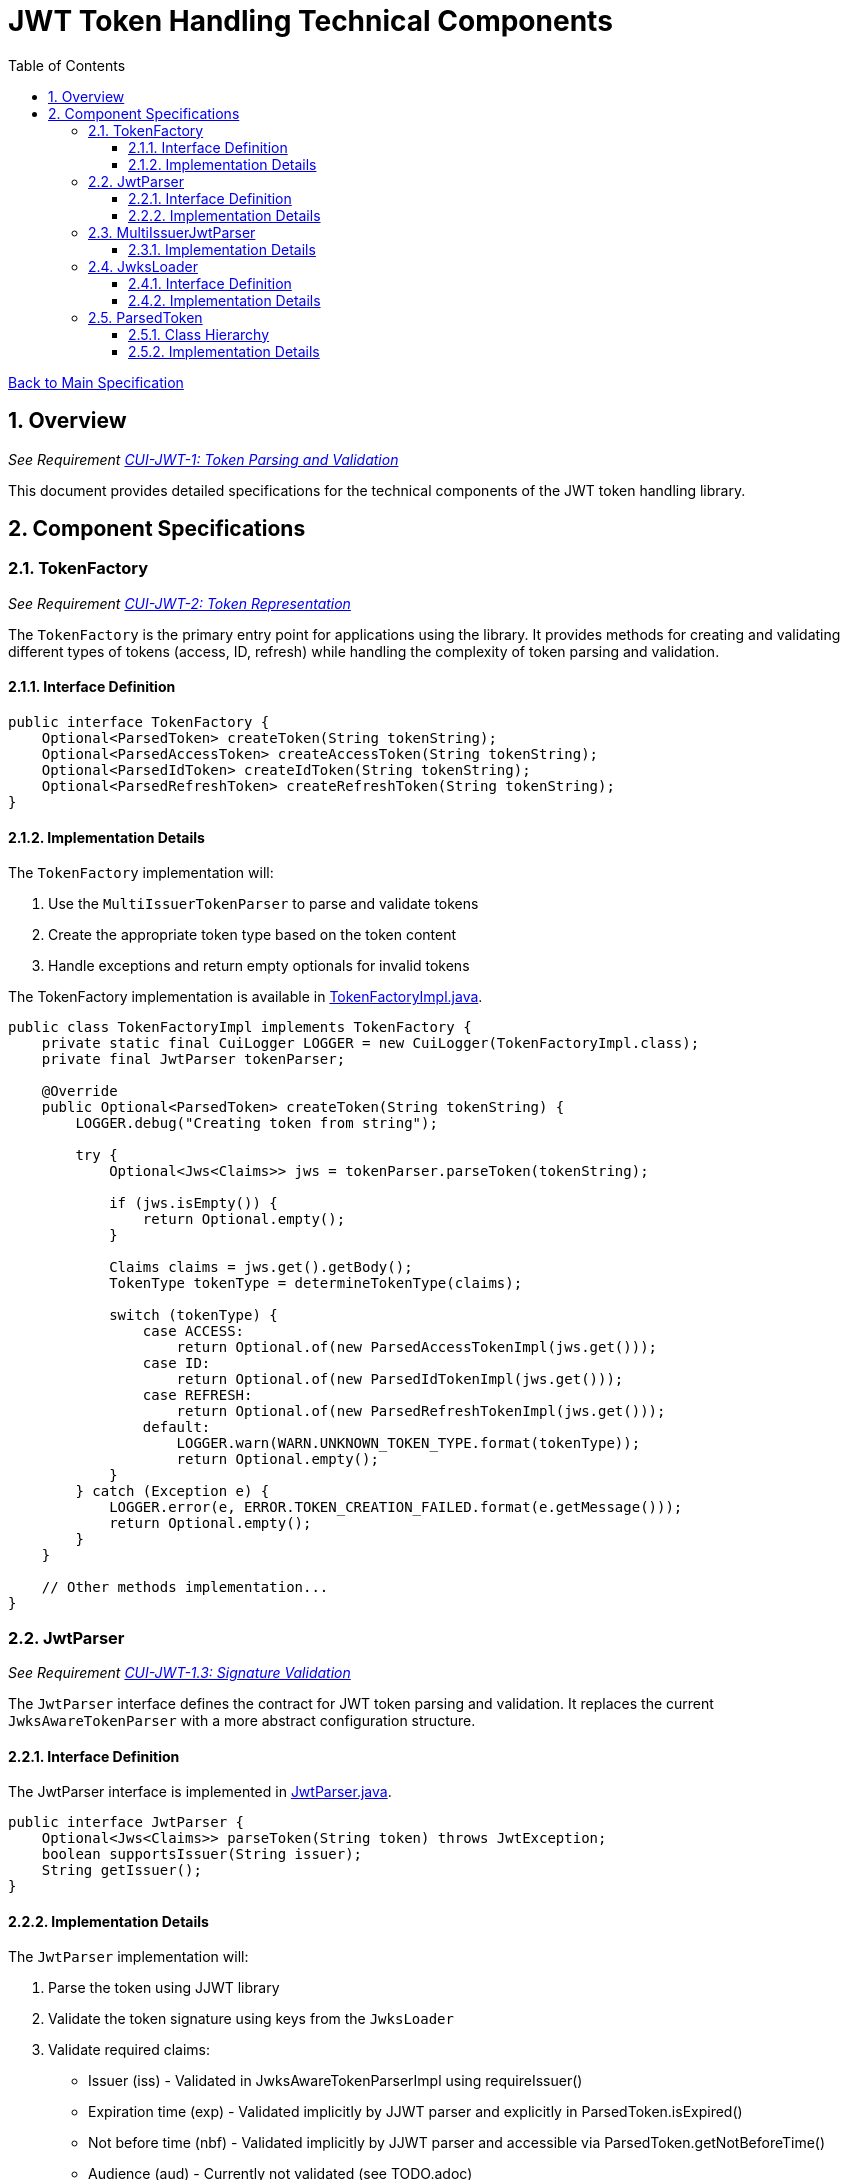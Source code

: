 = JWT Token Handling Technical Components
:toc:
:toclevels: 3
:toc-title: Table of Contents
:sectnums:

link:../Specification.adoc[Back to Main Specification]

== Overview
_See Requirement link:../Requirements.adoc#CUI-JWT-1[CUI-JWT-1: Token Parsing and Validation]_

This document provides detailed specifications for the technical components of the JWT token handling library.

== Component Specifications

=== TokenFactory
_See Requirement link:../Requirements.adoc#CUI-JWT-2[CUI-JWT-2: Token Representation]_

The `TokenFactory` is the primary entry point for applications using the library. It provides methods for creating and validating different types of tokens (access, ID, refresh) while handling the complexity of token parsing and validation.

==== Interface Definition

[source,java]
----
public interface TokenFactory {
    Optional<ParsedToken> createToken(String tokenString);
    Optional<ParsedAccessToken> createAccessToken(String tokenString);
    Optional<ParsedIdToken> createIdToken(String tokenString);
    Optional<ParsedRefreshToken> createRefreshToken(String tokenString);
}
----

==== Implementation Details

The `TokenFactory` implementation will:

1. Use the `MultiIssuerTokenParser` to parse and validate tokens
2. Create the appropriate token type based on the token content
3. Handle exceptions and return empty optionals for invalid tokens

The TokenFactory implementation is available in link:../../src/main/java/de/cuioss/jwt/token/TokenFactoryImpl.java[TokenFactoryImpl.java].

[source,java]
----
public class TokenFactoryImpl implements TokenFactory {
    private static final CuiLogger LOGGER = new CuiLogger(TokenFactoryImpl.class);
    private final JwtParser tokenParser;

    @Override
    public Optional<ParsedToken> createToken(String tokenString) {
        LOGGER.debug("Creating token from string");

        try {
            Optional<Jws<Claims>> jws = tokenParser.parseToken(tokenString);

            if (jws.isEmpty()) {
                return Optional.empty();
            }

            Claims claims = jws.get().getBody();
            TokenType tokenType = determineTokenType(claims);

            switch (tokenType) {
                case ACCESS:
                    return Optional.of(new ParsedAccessTokenImpl(jws.get()));
                case ID:
                    return Optional.of(new ParsedIdTokenImpl(jws.get()));
                case REFRESH:
                    return Optional.of(new ParsedRefreshTokenImpl(jws.get()));
                default:
                    LOGGER.warn(WARN.UNKNOWN_TOKEN_TYPE.format(tokenType));
                    return Optional.empty();
            }
        } catch (Exception e) {
            LOGGER.error(e, ERROR.TOKEN_CREATION_FAILED.format(e.getMessage()));
            return Optional.empty();
        }
    }

    // Other methods implementation...
}
----

=== JwtParser
_See Requirement link:../Requirements.adoc#CUI-JWT-1.3[CUI-JWT-1.3: Signature Validation]_

The `JwtParser` interface defines the contract for JWT token parsing and validation. It replaces the current `JwksAwareTokenParser` with a more abstract configuration structure.

==== Interface Definition

The JwtParser interface is implemented in link:../../src/main/java/de/cuioss/jwt/token/JwtParser.java[JwtParser.java].

[source,java]
----
public interface JwtParser {
    Optional<Jws<Claims>> parseToken(String token) throws JwtException;
    boolean supportsIssuer(String issuer);
    String getIssuer();
}
----

==== Implementation Details

The `JwtParser` implementation will:

1. Parse the token using JJWT library
2. Validate the token signature using keys from the `JwksLoader`
3. Validate required claims:
   * Issuer (iss) - Validated in JwksAwareTokenParserImpl using requireIssuer()
   * Expiration time (exp) - Validated implicitly by JJWT parser and explicitly in ParsedToken.isExpired()
   * Not before time (nbf) - Validated implicitly by JJWT parser and accessible via ParsedToken.getNotBeforeTime()
   * Audience (aud) - Currently not validated (see TODO.adoc)
4. Return the parsed token as a `Jws<Claims>` object

The JwtParser interface is implemented by link:../../src/main/java/de/cuioss/jwt/token/JwksAwareTokenParserImpl.java[JwksAwareTokenParserImpl.java], which provides JWKS-aware token parsing and validation.

[source,java]
----
public class JwksAwareTokenParserImpl implements JwtParser {
    private static final CuiLogger LOGGER = new CuiLogger(JwksAwareTokenParserImpl.class);
    private final JwtParser jwtParser;
    private final JwksLoader jwksLoader;
    private final String issuer;

    @Override
    public Optional<Jws<Claims>> parseToken(String token) throws JwtException {
        // Implementation details...
    }

    @Override
    public boolean supportsIssuer(String issuer) {
        return this.issuer.equals(issuer);
    }

    @Override
    public String getIssuer() {
        return issuer;
    }
}
----

=== MultiIssuerJwtParser
_See Requirement link:../Requirements.adoc#CUI-JWT-3[CUI-JWT-3: Multi-Issuer Support]_

The `MultiIssuerJwtParser` manages multiple JWT token parsers for different token issuers in a multi-tenant environment. It inspects JWT tokens, determines their issuer, and selects the appropriate parser.

This component is implemented in link:../../src/main/java/de/cuioss/jwt/token/util/MultiIssuerJwtParser.java[MultiIssuerJwtParser.java].

==== Implementation Details

The `MultiIssuerTokenParser` will:

1. Extract the issuer claim from the token without validating the signature
2. Select the appropriate parser based on the issuer
3. Delegate token parsing and validation to the selected parser

[source,java]
----
public class MultiIssuerJwtParser implements JwtParser {
    private static final CuiLogger LOGGER = new CuiLogger(MultiIssuerJwtParser.class);
    private final List<JwtParser> parsers;
    private final JwtParser defaultParser;

    @Override
    public Optional<Jws<Claims>> parseToken(String token) throws JwtException {
        LOGGER.debug("Parsing token with multi-issuer parser");

        try {
            // Extract issuer without validating signature
            String issuer = extractIssuerWithoutValidation(token);
            LOGGER.debug("Extracted issuer: %s", issuer);

            // Find parser for issuer
            JwtParser parser = findParserForIssuer(issuer);

            if (parser == null) {
                LOGGER.warn(WARN.NO_PARSER_FOR_ISSUER.format(issuer));
                return Optional.empty();
            }

            // Delegate to selected parser
            return parser.parseToken(token);
        } catch (Exception e) {
            LOGGER.error(e, ERROR.TOKEN_PARSING_FAILED.format(e.getMessage()));
            throw new JwtException("Failed to parse token", e);
        }
    }

    private JwtParser findParserForIssuer(String issuer) {
        return parsers.stream()
                .filter(parser -> parser.supportsIssuer(issuer))
                .findFirst()
                .orElse(defaultParser);
    }

    private String extractIssuerWithoutValidation(String token) {
        // Split token into parts
        String[] parts = token.split("\\.");
        if (parts.length != 3) {
            throw new JwtException("Invalid token format");
        }

        // Decode payload
        String payload = new String(Base64.getUrlDecoder().decode(parts[1]), StandardCharsets.UTF_8);

        // Parse payload as JSON
        try {
            JsonObject json = Json.createReader(new StringReader(payload)).readObject();
            return json.getString("iss");
        } catch (Exception e) {
            throw new JwtException("Failed to extract issuer", e);
        }
    }
}
----

=== JwksLoader
_See Requirement link:../Requirements.adoc#CUI-JWT-4[CUI-JWT-4: Key Management]_

The `JwksLoader` interface handles the retrieval, caching, and rotation of cryptographic keys used for token validation.

The JwksLoader interface is implemented in link:../../src/main/java/de/cuioss/jwt/token/jwks/JwksLoader.java[JwksLoader.java] and defines the contract for loading JSON Web Keys (JWK) from various sources.

==== Interface Definition

[source,java]
----
public interface JwksLoader {
    Optional<Key> getKey(String kid);
    Optional<Key> getFirstKey();
    Set<String> keySet();
}
----

==== Implementation Details

The library provides several implementations of the JwksLoader interface:

1. `HttpJwksLoader` - Loads JWKS from an HTTP endpoint with caching and automatic refresh
2. `JWKSKeyLoader` - Loads JWKS from a string content (used internally by other loaders)

The `HttpJwksLoader` implementation handles:

1. HTTP communication with JWKS endpoints
2. Caching keys for performance
3. Refreshing keys periodically
4. Error handling for HTTP communication

[source,java]
----
public class HttpJwksLoader implements JwksLoader {
    private static final CuiLogger LOGGER = new CuiLogger(HttpJwksLoader.class);
    private final URI jwksUri;
    private final int refreshIntervalSeconds;
    private final LoadingCache<String, JWKSKeyLoader> jwksCache;
    private final HttpClient httpClient;

    @Override
    public Optional<Key> getKey(String kid) {
        if (MoreStrings.isEmpty(kid)) {
            LOGGER.debug("Key ID is null or empty");
            return Optional.empty();
        }

        // First try to get the key from the current loader
        Optional<Key> key = resolve().getKey(kid);

        // If key not found, force a refresh and try again
        if (key.isEmpty()) {
            LOGGER.debug("Key with ID %s not found, refreshing keys", kid);
            jwksCache.invalidate(CACHE_KEY);
            key = resolve().getKey(kid);
        }

        return key;
    }

    // Other methods implementation...
}
----

=== ParsedToken
_See Requirement link:../Requirements.adoc#CUI-JWT-1.2[CUI-JWT-1.2: Token Types]_

The `ParsedToken` is an abstract base class for parsed JWT token representations. It provides common functionality for working with JWT tokens.

This component is implemented in link:../../src/main/java/de/cuioss/jwt/token/ParsedToken.java[ParsedToken.java].

==== Class Hierarchy

* `ParsedToken` - Base class for all token types
  * `ParsedAccessToken` - Represents an OAuth 2.0 access token, implemented in link:../../src/main/java/de/cuioss/jwt/token/ParsedAccessToken.java[ParsedAccessToken.java]
  * `ParsedIdToken` - Represents an OpenID Connect ID token, implemented in link:../../src/main/java/de/cuioss/jwt/token/ParsedIdToken.java[ParsedIdToken.java]
  * `ParsedRefreshToken` - Represents an OAuth 2.0 refresh token, implemented in link:../../src/main/java/de/cuioss/jwt/token/ParsedRefreshToken.java[ParsedRefreshToken.java]

==== Implementation Details

The `ParsedToken` implementation will:

1. Provide access to common JWT claims
2. Provide type-specific functionality for different token types
3. Validate token claims based on token type

[source,java]
----
public abstract class ParsedToken {
    private final Jws<Claims> jws;

    public String getIssuer() {
        return jws.getBody().getIssuer();
    }

    public String getSubject() {
        return jws.getBody().getSubject();
    }

    public Date getExpirationTime() {
        return jws.getBody().getExpiration();
    }

    public Date getIssuedAt() {
        return jws.getBody().getIssuedAt();
    }

    public List<String> getAudience() {
        return jws.getBody().getAudience();
    }

    public String getTokenId() {
        return jws.getBody().getId();
    }

    public <T> T getClaim(String name, Class<T> clazz) {
        return jws.getBody().get(name, clazz);
    }

    public boolean isExpired() {
        Date expiration = getExpirationTime();
        return expiration != null && expiration.before(new Date());
    }
}
----
